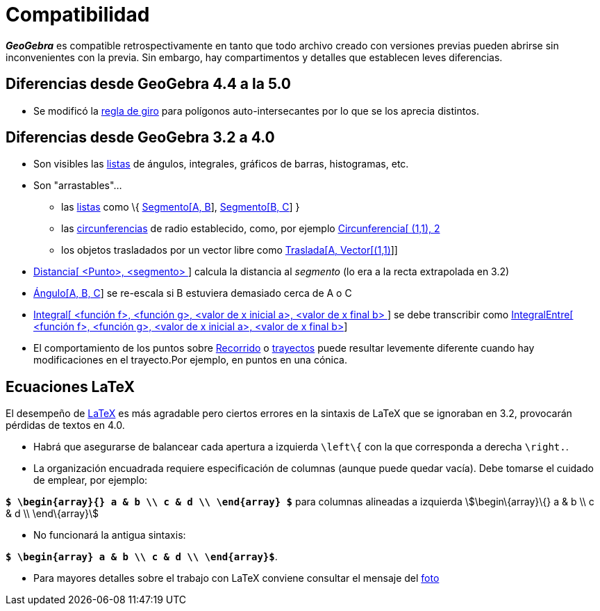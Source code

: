 = Compatibilidad
ifdef::env-github[:imagesdir: /es/modules/ROOT/assets/images]

*_GeoGebra_* es compatible retrospectivamente en tanto que todo archivo creado con versiones previas pueden abrirse sin
inconvenientes con la previa. Sin embargo, hay compartimentos y detalles que establecen leves diferencias.

== Diferencias desde GeoGebra 4.4 a la 5.0

* Se modificó la http://en.wikipedia.org/wiki/Nonzero-rule[regla de giro] para polígonos auto-intersecantes por lo que
se los aprecia distintos.

== Diferencias desde GeoGebra 3.2 a 4.0

* Son visibles las xref:/Listas.adoc[listas] de ángulos, integrales, gráficos de barras, histogramas, etc.
* Son "arrastables"...
** las xref:/Listas.adoc[listas] como \{ xref:/commands/Segmento.adoc[Segmento[A, B]],
xref:/commands/Segmento.adoc[Segmento[B, C]] }
** las xref:/commands/Circunferencia.adoc[circunferencias] de radio establecido, como, por ejemplo
xref:/commands/Circunferencia.adoc[Circunferencia[ (1,1), 2]
** los objetos trasladados por un vector libre como xref:/commands/Traslada.adoc[Traslada[A, Vector[(1,1)]]]
* xref:/commands/Distancia.adoc[Distancia[ <Punto>, <segmento> ]] calcula la distancia al _segmento_ (lo era a la recta
extrapolada en 3.2)
* xref:/commands/Ángulo.adoc[Ángulo[A, B, C]] se re-escala si B estuviera demasiado cerca de A o C
* xref:/commands/Integral.adoc[Integral[ <función f>, <función g>, <valor de x inicial a>, <valor de x final b> ]] se
debe transcribir como xref:/commands/IntegralEntre.adoc[IntegralEntre[ <función f>, <función g>, <valor de x inicial a>,
<valor de x final b>]]
* El comportamiento de los puntos sobre xref:/Objetos_Geométricos.adoc[Recorrido] o
xref:/Objetos_Geométricos.adoc[trayectos] puede resultar levemente diferente cuando hay modificaciones en el
trayecto.Por ejemplo, en puntos en una cónica.

== Ecuaciones LaTeX

El desempeño de xref:/LaTeX.adoc[LaTeX] es más agradable pero ciertos errores en la sintaxis de LaTeX que se ignoraban
en 3.2, provocarán pérdidas de textos en 4.0.

* Habrá que asegurarse de balancear cada apertura a izquierda `++\left\{++` con la que corresponda a derecha
`++\right.++`.
* La organización encuadrada requiere especificación de columnas (aunque puede quedar vacía). Debe tomarse el cuidado de
emplear, por ejemplo:

*`++$ \begin{array}{} a & b \\ c & d \\ \end{array} $++`* para columnas alineadas a izquierda stem:[\begin\{array}\{} a
& b \\ c & d \\ \end\{array}]

* No funcionará la antigua sintaxis:

*`++$ \begin{array} a & b \\ c & d \\ \end{array}$++`*.

* Para mayores detalles sobre el trabajo con LaTeX conviene consultar el mensaje del
http://forum.geogebra.org/viewtopic.php?f=20&t=33449[foto]
